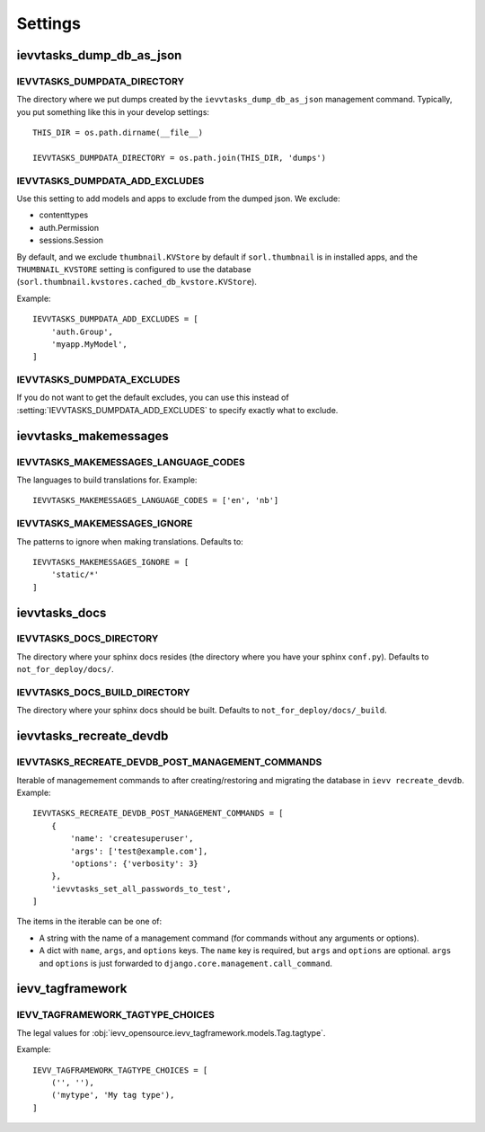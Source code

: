 ########
Settings
########


*************************
ievvtasks_dump_db_as_json
*************************

.. setting:: IEVVTASKS_DUMPDATA_DIRECTORY

IEVVTASKS_DUMPDATA_DIRECTORY
============================
The directory where we put dumps created by the ``ievvtasks_dump_db_as_json``
management command. Typically, you put something like this in your develop settings::

    THIS_DIR = os.path.dirname(__file__)

    IEVVTASKS_DUMPDATA_DIRECTORY = os.path.join(THIS_DIR, 'dumps')


.. setting:: IEVVTASKS_DUMPDATA_ADD_EXCLUDES

IEVVTASKS_DUMPDATA_ADD_EXCLUDES
===============================
Use this setting to add models and apps to exclude from the dumped json. We exclude:

- contenttypes
- auth.Permission
- sessions.Session

By default, and we exclude ``thumbnail.KVStore`` by default if ``sorl.thumbnail`` is
in installed apps, and the ``THUMBNAIL_KVSTORE`` setting is configured to use the
database (``sorl.thumbnail.kvstores.cached_db_kvstore.KVStore``).

Example::

    IEVVTASKS_DUMPDATA_ADD_EXCLUDES = [
        'auth.Group',
        'myapp.MyModel',
    ]



.. setting:: IEVVTASKS_DUMPDATA_EXCLUDES

IEVVTASKS_DUMPDATA_EXCLUDES
===========================
If you do not want to get the default excludes, you can use this instead of
:setting:`IEVVTASKS_DUMPDATA_ADD_EXCLUDES` to specify exactly what to
exclude.


**********************
ievvtasks_makemessages
**********************


.. setting:: IEVVTASKS_MAKEMESSAGES_LANGUAGE_CODES

IEVVTASKS_MAKEMESSAGES_LANGUAGE_CODES
=====================================
The languages to build translations for. Example::

    IEVVTASKS_MAKEMESSAGES_LANGUAGE_CODES = ['en', 'nb']


.. setting:: IEVVTASKS_MAKEMESSAGES_IGNORE

IEVVTASKS_MAKEMESSAGES_IGNORE
=============================
The patterns to ignore when making translations. Defaults to::

    IEVVTASKS_MAKEMESSAGES_IGNORE = [
        'static/*'
    ]



**************
ievvtasks_docs
**************


.. setting:: IEVVTASKS_DOCS_DIRECTORY

IEVVTASKS_DOCS_DIRECTORY
========================
The directory where your sphinx docs resides (the directory where you have your sphinx ``conf.py``).
Defaults to ``not_for_deploy/docs/``.

.. setting:: IEVVTASKS_DOCS_BUILD_DIRECTORY

IEVVTASKS_DOCS_BUILD_DIRECTORY
==============================
The directory where your sphinx docs should be built.
Defaults to ``not_for_deploy/docs/_build``.



************************
ievvtasks_recreate_devdb
************************

.. setting:: IEVVTASKS_RECREATE_DEVDB_POST_MANAGEMENT_COMMANDS

IEVVTASKS_RECREATE_DEVDB_POST_MANAGEMENT_COMMANDS
=================================================
Iterable of managemement commands to after creating/restoring and migrating the
database in ``ievv recreate_devdb``. Example::

    IEVVTASKS_RECREATE_DEVDB_POST_MANAGEMENT_COMMANDS = [
        {
            'name': 'createsuperuser',
            'args': ['test@example.com'],
            'options': {'verbosity': 3}
        },
        'ievvtasks_set_all_passwords_to_test',
    ]

The items in the iterable can be one of:

- A string with the name of a management command (for commands without any
  arguments or options).
- A dict with ``name``, ``args``, and ``options`` keys. The
  ``name`` key is required, but ``args`` and ``options`` are
  optional. ``args`` and ``options`` is just forwarded to
  ``django.core.management.call_command``.


*****************
ievv_tagframework
*****************


.. setting:: IEVV_TAGFRAMEWORK_TAGTYPE_CHOICES

IEVV_TAGFRAMEWORK_TAGTYPE_CHOICES
=================================
The legal values for :obj:`ievv_opensource.ievv_tagframework.models.Tag.tagtype`.

Example::

    IEVV_TAGFRAMEWORK_TAGTYPE_CHOICES = [
        ('', ''),
        ('mytype', 'My tag type'),
    ]
